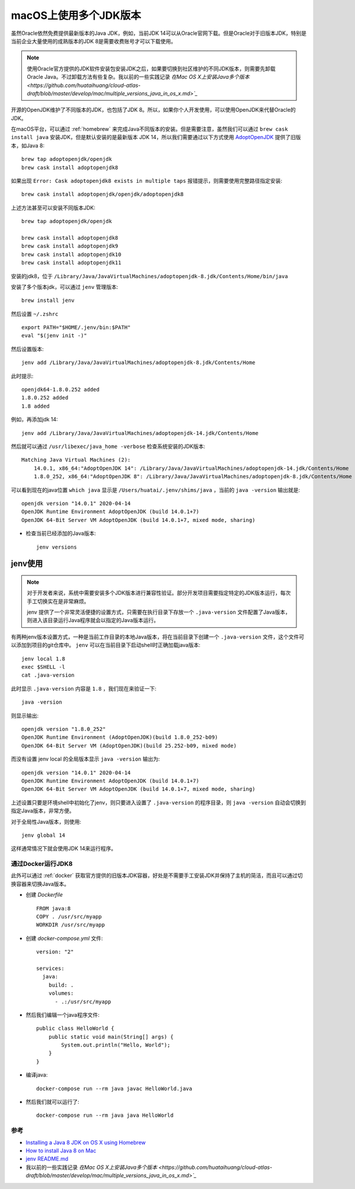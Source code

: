 .. _multi_jdk_on_macos:

=========================
macOS上使用多个JDK版本
=========================

虽然Oracle依然免费提供最新版本的Java JDK，例如，当前JDK 14可以从Oracle官网下载。但是Oracle对于旧版本JDK，特别是当前企业大量使用的成熟版本的JDK 8是需要收费账号才可以下载使用。

.. note::

   使用Oracle官方提供的JDK软件安装包安装JDK之后，如果要切换到社区维护的不同JDK版本，则需要先卸载Oracle Java。不过卸载方法有些复杂。我以前的一些实践记录 `在Mac OS X上安装Java多个版本 <https://github.com/huataihuang/cloud-atlas-draft/blob/master/develop/mac/multiple_versions_java_in_os_x.md>`_`

开源的OpenJDK维护了不同版本的JDK，也包括了JDK 8。所以，如果你个人开发使用，可以使用OpenJDK来代替Oracle的JDK。

在macOS平台，可以通过 :ref:`homebrew` 来完成Java不同版本的安装。但是需要注意，虽然我们可以通过 ``brew cask install java`` 安装JDK，但是默认安装的是最新版本 JDK 14，所以我们需要通过以下方式使用 `AdoptOpenJDK <https://adoptopenjdk.net/>`_ 提供了旧版本，如Java 8::

   brew tap adoptopenjdk/openjdk
   brew cask install adoptopenjdk8

如果出现 ``Error: Cask adoptopenjdk8 exists in multiple taps`` 报错提示，则需要使用完整路径指定安装::

   brew cask install adoptopenjdk/openjdk/adoptopenjdk8

上述方法甚至可以安装不同版本JDK::

   brew tap adoptopenjdk/openjdk

   brew cask install adoptopenjdk8
   brew cask install adoptopenjdk9
   brew cask install adoptopenjdk10
   brew cask install adoptopenjdk11

安装的jdk8，位于 ``/Library/Java/JavaVirtualMachines/adoptopenjdk-8.jdk/Contents/Home/bin/java``

安装了多个版本jdk，可以通过 ``jenv`` 管理版本::

   brew install jenv

然后设置 ``~/.zshrc`` ::

   export PATH="$HOME/.jenv/bin:$PATH"
   eval "$(jenv init -)"

然后设置版本::

   jenv add /Library/Java/JavaVirtualMachines/adoptopenjdk-8.jdk/Contents/Home

此时提示::

   openjdk64-1.8.0.252 added
   1.8.0.252 added
   1.8 added

例如，再添加jdk 14::

   jenv add /Library/Java/JavaVirtualMachines/adoptopenjdk-14.jdk/Contents/Home

然后就可以通过 ``/usr/libexec/java_home -verbose`` 检查系统安装的JDK版本::

   Matching Java Virtual Machines (2):
       14.0.1, x86_64:"AdoptOpenJDK 14": /Library/Java/JavaVirtualMachines/adoptopenjdk-14.jdk/Contents/Home
       1.8.0_252, x86_64:"AdoptOpenJDK 8": /Library/Java/JavaVirtualMachines/adoptopenjdk-8.jdk/Contents/Home

可以看到现在的java位置 ``which java`` 显示是 ``/Users/huatai/.jenv/shims/java`` ，当前的 ``java -version`` 输出就是::

   openjdk version "14.0.1" 2020-04-14
   OpenJDK Runtime Environment AdoptOpenJDK (build 14.0.1+7)
   OpenJDK 64-Bit Server VM AdoptOpenJDK (build 14.0.1+7, mixed mode, sharing)

- 检查当前已经添加的Java版本::

   jenv versions

jenv使用
---------

.. note::

   对于开发者来说，系统中需要安装多个JDK版本进行兼容性验证。部分开发项目需要指定特定的JDK版本运行，每次手工切换实在是非常麻烦。

   jenv 提供了一个非常灵活便捷的设置方式，只需要在执行目录下存放一个 ``.java-version`` 文件配置了Java版本，则进入该目录运行Java程序就会以指定的Java版本运行。

有两种jenv版本设置方式，一种是当前工作目录的本地Java版本，将在当前目录下创建一个 ``.java-version`` 文件，这个文件可以添加到项目的git仓库中。 ``jenv`` 可以在当前目录下启动shell时正确加载java版本::

   jenv local 1.8
   exec $SHELL -l
   cat .java-version

此时显示 ``.java-version`` 内容是 ``1.8`` ，我们现在来验证一下::

   java -version

则显示输出::

   openjdk version "1.8.0_252"
   OpenJDK Runtime Environment (AdoptOpenJDK)(build 1.8.0_252-b09)
   OpenJDK 64-Bit Server VM (AdoptOpenJDK)(build 25.252-b09, mixed mode)

而没有设置 jenv local 的全局版本显示 ``java -version`` 输出为::

   openjdk version "14.0.1" 2020-04-14
   OpenJDK Runtime Environment AdoptOpenJDK (build 14.0.1+7)
   OpenJDK 64-Bit Server VM AdoptOpenJDK (build 14.0.1+7, mixed mode, sharing)

上述设置只要是环境shell中初始化了jenv，则只要进入设置了 ``.java-version`` 的程序目录，则 ``java -version`` 自动会切换到指定Java版本，非常方便。

对于全局性Java版本，则使用::

   jenv global 14

这样通常情况下就会使用JDK 14来运行程序。

通过Docker运行JDK8
====================

此外可以通过 :ref:`docker` 获取官方提供的旧版本JDK容器，好处是不需要手工安装JDK并保持了主机的简洁，而且可以通过切换容器来切换Java版本。

- 创建 `Dockerfile` ::

   FROM java:8
   COPY . /usr/src/myapp
   WORKDIR /usr/src/myapp

- 创建 `docker-compose.yml` 文件::

   version: "2"

   services:
     java:
       build: .
       volumes:
         - .:/usr/src/myapp

- 然后我们编辑一个java程序文件::

   public class HelloWorld {
       public static void main(String[] args) {        
           System.out.println("Hello, World");
       }
   }

- 编译java::

   docker-compose run --rm java javac HelloWorld.java 

- 然后我们就可以运行了::

   docker-compose run --rm java java HelloWorld 

参考
=======

- `Installing a Java 8 JDK on OS X using Homebrew <http://www.lonecpluspluscoder.com/2017/04/27/installing-java-8-jdk-os-x-using-homebrew/>`_
- `How to install Java 8 on Mac <https://stackoverflow.com/questions/24342886/how-to-install-java-8-on-mac>`_
- `jenv README.md <https://github.com/jenv/jenv/blob/master/README.md>`_
- 我以前的一些实践记录 `在Mac OS X上安装Java多个版本 <https://github.com/huataihuang/cloud-atlas-draft/blob/master/develop/mac/multiple_versions_java_in_os_x.md>`_`
